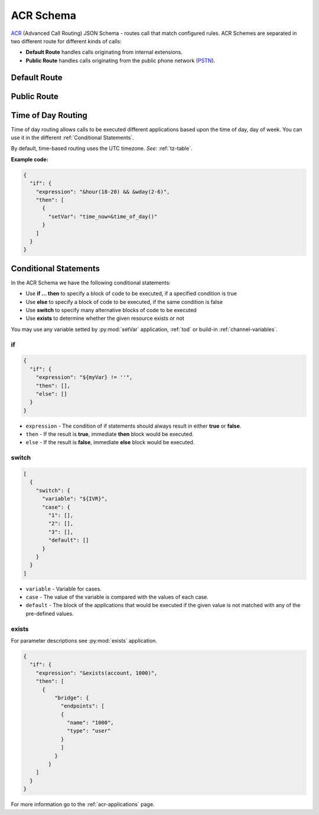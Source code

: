 .. _acr-scheme:

ACR Schema
==========

`ACR 
<https://github.com/webitel/acr>`_ (Advanced Call Routing) JSON Schema - routes call that match configured rules. ACR Schemes are separated in two different route for different kinds of calls:

* **Default Route** handles calls originating from internal extensions.
* **Public Route** handles calls originating from the public phone network (`PSTN
  <http://en.wikipedia.org/wiki/Public_switched_telephone_network>`_).

Default Route 
-------------

.. code-block:: json 
   :caption: Default route example JSON schema

    {
      "destination_number": "^\\+?3?8?(044\\d{7})$",
      "order": 1,
      "name": "Kyiv",
      "domain": "webitel.ua",
      "fs_timezone" : "Europe/Kiev",
      "callflow": [
        {
          "setVar": [
            "effective_callee_id_number=380442228392",
          ]
        },
        {
          "recordSession": "start"
        },
        {
          "bridge": {
            "endpoints": [
              {
                "type": "sipGateway",
                "name": "kyiv",
                "dialString": "&reg0.$1"
              }
            ]
          }
        }
      ]
    }

Public Route 
-------------

.. code-block:: json 
   :caption: Public route example JSON schema

    {
      "destination_number": [
        "442228392",
        "74997045627"
      ],
      "domain": "webitel.ua",
      "fs_timezone" : "Europe/Kiev",
      "callflow": [
        {
          "httpRequest": {
            "url": "https://sales.it-sfera.com/0/ServiceModel/GetCallerOwnerService.svc/GetCallerOwner"
          }
        },
        {
          "if": {
            "expression": "${owner_caller_id_number}",
            "then": [
              {
                "answer": "183"
              },
              {
                "recordSession": "start"
              },
              {
                "bridge": {
                  "endpoints": [
                    {
                      "name": "${owner_caller_id_number}",
                      "type": "user",
                      "parameters": [
                        "leg_timeout=10"
                      ]
                    }
                  ]
                }
              }
            ]
          }
        },
        {
          "goto": "default:100"
        }
      ]
    }

.. _tod:

Time of Day Routing
-------------------

Time of day routing allows calls to be executed different applications based upon the time of day, day of week. You can use it in the different :ref:`Conditional Statements`.

By default, time-based routing uses the UTC timezone. *See:* :ref:`tz-table`.


.. js:function:: &minute_of_day(minutes)
    
    :param string minutes: Minute of the day, (1-1440) (midnight = 1, 1am = 60, noon = 720, etc.). 
    :returns: true, false or the minute of the day if there are no parameters

.. js:function:: &time_of_day(08:00-17:00)
    
    :param string time: Time range formatted: hh:mm[:ss]-hh:mm[:ss] (seconds optional).
    :returns: true, false or the time of the day if there are no parameters

.. js:function:: &minute(minutes)
    
    :param string minutes: Minute (of the hour), 0-59.
    :returns: true, false or the minutes of the hour if there are no parameters

.. js:function:: &hour(houres)
    
    :param string houres: Hour, 0-23.
    :returns: true, false or the hour of the day if there are no parameters

.. js:function:: &wday(wdays)
    
    :param string wdays: Day of week, 1-7 (Sun = 1, Mon = 2, etc.) or “sun”, “mon”, “tue”, etc.
    :returns: true, false or the day of the week if there are no parameters

.. js:function:: &mweek(mweeks)
    
    :param string mweeks: Week of month, 1-6.
    :returns: true, false or the week of the month if there are no parameters

.. js:function:: &week(weeks)
    
    :param string weeks: Week of year, 1-53.
    :returns: true, false or the week of the year if there are no parameters

.. js:function:: &mday(mdays)
    
    :param string mdays: Day of month, 1-31.
    :returns: true, false or the day of the month if there are no parameters

.. js:function:: &mon(m)
    
    :param string m: Month, 1-12 (Jan = 1, etc.).
    :returns: true, false or the month if there are no parameters

.. js:function:: &yday(d)
    
    :param string d: Day of year, 1-366.
    :returns: true, false or the day of the year if there are no parameters

.. js:function:: &year(y)
    
    :param string y: Calendar year, 0-9999.
    :returns: true, false or the year if there are no parameters

**Example code:**

.. code-block:: json 

  {
    "if": {
      "expression": "&hour(18-20) && &wday(2-6)",
      "then": [
        {
          "setVar": "time_now=&time_of_day()"
        }
      ]
    }
  }


.. _Conditional Statements:

Conditional Statements
----------------------

In the ACR Schema we have the following conditional statements:

- Use **if ... then** to specify a block of code to be executed, if a specified condition is true
- Use **else** to specify a block of code to be executed, if the same condition is false
- Use **switch** to specify many alternative blocks of code to be executed
- Use **exists** to determine whether the given resource exists or not

You may use any variable setted by :py:mod:`setVar` application, :ref:`tod` or build-in :ref:`channel-variables`.

if
++

.. py:module:: if

.. code-block:: json 

  {
    "if": {
      "expression": "${myVar} != ''",
      "then": [],
      "else": []
    }
  }


- ``expression`` - The condition of if statements should always result in either **true** or **false**.
- ``then`` - If the result is **true**, immediate **then** block would be executed.
- ``else`` - If the result is **false**, immediate **else** block would be executed.

switch
++++++

.. py:module:: switch

.. code-block:: json 

    [
      {
        "switch": {
          "variable": "${IVR}",
          "case": {
            "1": [],
            "2": [],
            "3": [],
            "default": []
          }
        }
      }
    ]


- ``variable`` - Variable for cases.
- ``case`` - The value of the variable is compared with the values of each case.
- ``default`` - The block of the applications that would be executed if the given value is not matched with any of the pre-defined values.

exists
++++++

.. js:function:: &exists(resource, name)
    
    :param string resource: media, account, queue or dialer
    :param string name: the resource name
    :returns: true, false

For parameter descriptions see :py:mod:`exists` application.

.. code-block:: json 

    {
      "if": {
        "expression": "&exists(account, 1000)",
        "then": [
          {
              "bridge": {
                "endpoints": [
                {
                  "name": "1000",
                  "type": "user"
                }
                ]
              }
            }
        ]
      }
    }

For more information go to the :ref:`acr-applications` page.
